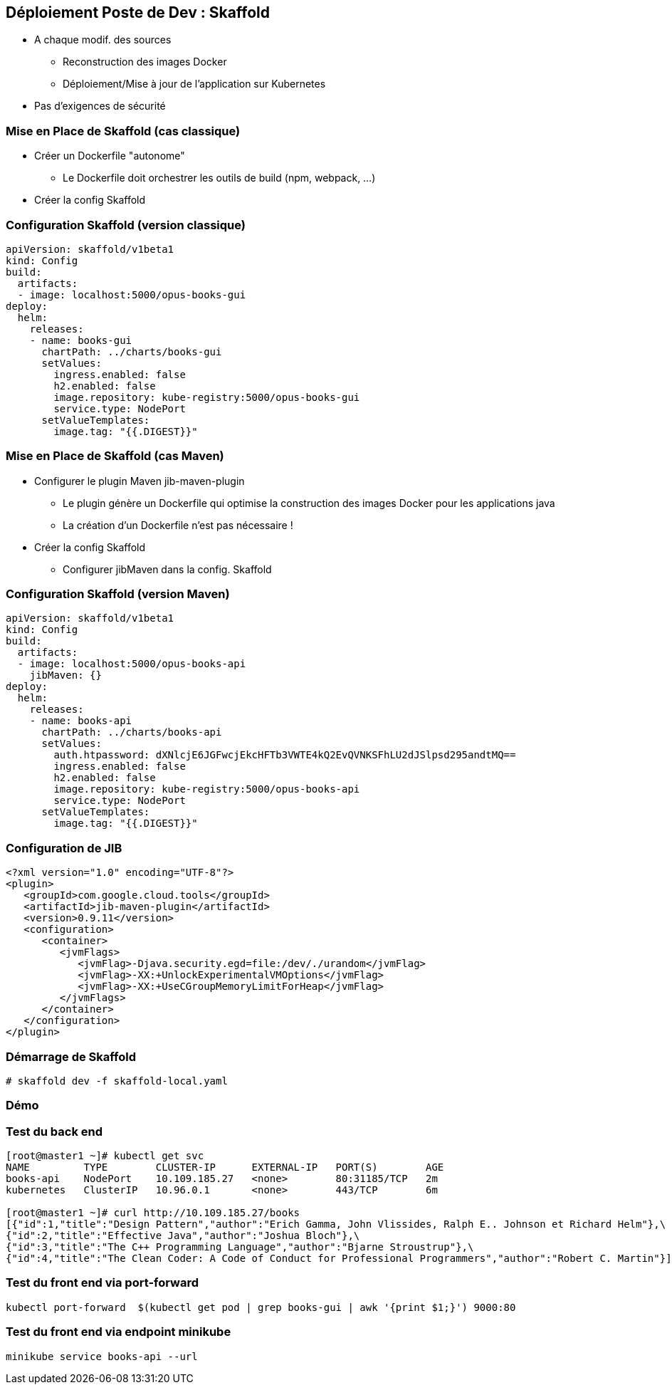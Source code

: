 == [orange]#Déploiement Poste de Dev : Skaffold#

[%step]
* A chaque modif. des sources
** Reconstruction  des images Docker 
** Déploiement/Mise à jour de l'application sur Kubernetes 
* [.blue]#Pas d'exigences de sécurité#

=== Mise en Place de Skaffold (cas classique)

[%step]
* Créer un Dockerfile "autonome"
** Le Dockerfile doit orchestrer les outils de build (npm, webpack, ...)
* Créer la config Skaffold

=== Configuration Skaffold (version classique)

[source, yaml]
----
apiVersion: skaffold/v1beta1
kind: Config
build:
  artifacts:
  - image: localhost:5000/opus-books-gui
deploy:
  helm:
    releases:
    - name: books-gui
      chartPath: ../charts/books-gui
      setValues:
        ingress.enabled: false
        h2.enabled: false
        image.repository: kube-registry:5000/opus-books-gui
        service.type: NodePort
      setValueTemplates:
        image.tag: "{{.DIGEST}}"
----

=== Mise en Place de Skaffold (cas Maven)

[%step]
* Configurer le plugin Maven jib-maven-plugin
** Le plugin génère un Dockerfile qui optimise la construction des images Docker pour les applications java
** La création d'un Dockerfile n'est pas nécessaire !
* Créer la config Skaffold
** Configurer jibMaven dans la config. Skaffold

=== Configuration Skaffold (version Maven)

[source, yaml]
----
apiVersion: skaffold/v1beta1
kind: Config
build:
  artifacts:
  - image: localhost:5000/opus-books-api
    jibMaven: {}
deploy:
  helm:
    releases:
    - name: books-api
      chartPath: ../charts/books-api
      setValues:
        auth.htpassword: dXNlcjE6JGFwcjEkcHFTb3VWTE4kQ2EvQVNKSFhLU2dJSlpsd295andtMQ==
        ingress.enabled: false
        h2.enabled: false
        image.repository: kube-registry:5000/opus-books-api
        service.type: NodePort
      setValueTemplates:
        image.tag: "{{.DIGEST}}"
----

=== Configuration de JIB

[source, xml]
----
<?xml version="1.0" encoding="UTF-8"?>
<plugin>
   <groupId>com.google.cloud.tools</groupId>
   <artifactId>jib-maven-plugin</artifactId>
   <version>0.9.11</version>
   <configuration>
      <container>
         <jvmFlags>
            <jvmFlag>-Djava.security.egd=file:/dev/./urandom</jvmFlag>
            <jvmFlag>-XX:+UnlockExperimentalVMOptions</jvmFlag>
            <jvmFlag>-XX:+UseCGroupMemoryLimitForHeap</jvmFlag>
         </jvmFlags>
      </container>
   </configuration>
</plugin>
----

=== Démarrage de Skaffold

[source, bash]
----
# skaffold dev -f skaffold-local.yaml
----

=== Démo

=== Test du back end

[source, bash]
----
[root@master1 ~]# kubectl get svc
NAME         TYPE        CLUSTER-IP      EXTERNAL-IP   PORT(S)        AGE
books-api    NodePort    10.109.185.27   <none>        80:31185/TCP   2m
kubernetes   ClusterIP   10.96.0.1       <none>        443/TCP        6m

[root@master1 ~]# curl http://10.109.185.27/books
[{"id":1,"title":"Design Pattern","author":"Erich Gamma, John Vlissides, Ralph E.. Johnson et Richard Helm"},\
{"id":2,"title":"Effective Java","author":"Joshua Bloch"},\
{"id":3,"title":"The C++ Programming Language","author":"Bjarne Stroustrup"},\
{"id":4,"title":"The Clean Coder: A Code of Conduct for Professional Programmers","author":"Robert C. Martin"}]
----

=== Test du front end via port-forward

[source, bash]
----
kubectl port-forward  $(kubectl get pod | grep books-gui | awk '{print $1;}') 9000:80
----

=== Test du front end via endpoint minikube

[source, bash]
----
minikube service books-api --url
----
